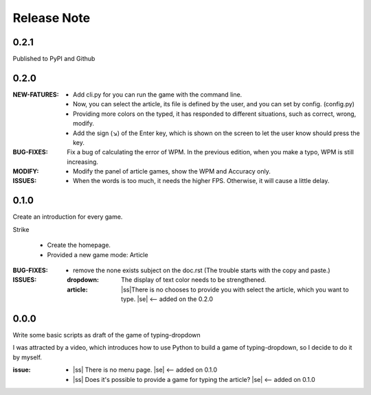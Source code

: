 .. |ss| raw:: html

    <strike>

.. |se| raw:: html

    </strike>

==================
Release Note
==================

0.2.1
=========

Published to PyPI and Github

0.2.0
=========

:NEW-FATURES:
    - Add cli.py for you can run the game with the command line.
    - Now, you can select the article, its file is defined by the user, and you can set by config. (config.py)
    - Providing more colors on the typed, it has responded to different situations, such as correct, wrong, modify.
    - Add the sign (↘) of the Enter key, which is shown on the screen to let the user know should press the key.

:BUG-FIXES:
    Fix a bug of calculating the error of WPM. In the previous edition, when you make a typo, WPM is still increasing.

:MODIFY:
    - Modify the panel of article games, show the WPM and Accuracy only.

:ISSUES:
    - When the words is too much, it needs the higher FPS. Otherwise, it will cause a little delay.

0.1.0
=========

Create an introduction for every game.


Strike

    - Create the homepage.
    - Provided a new game mode: Article

:BUG-FIXES:

    - remove the none exists subject on the doc.rst (The trouble starts with the copy and paste.)

:ISSUES:
    :dropdown: The display of text color needs to be strengthened.
    :article: |ss|\There is no chooses to provide you with select the article, which you want to type. |se| <-- added on the 0.2.0


0.0.0
=========

Write some basic scripts as draft of the game of typing-dropdown

I was attracted by a video, which introduces how to use Python to build a game of typing-dropdown, so I decide to do it by myself.

:issue:
    - |ss| There is no menu page. |se| <-- added on 0.1.0
    - |ss| Does it's possible to provide a game for typing the article? |se| <-- added on 0.1.0
